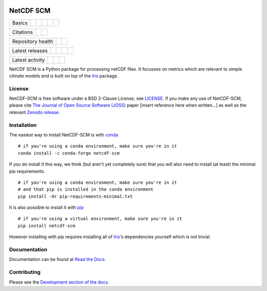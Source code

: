 .. image:: https://raw.githubusercontent.com/znicholls/netcdf-scm/master/docs/source/_static/logo.png
   :height: 100
   :width: 200
   :scale: 50
   :alt: Logo


NetCDF SCM
==========

+--------+-------------------+-------------+-----------+--------+-----------------+
| Basics | |Python Versions| | |Platforms| | |License| | |Docs| | |Conda install| |
+--------+-------------------+-------------+-----------+--------+-----------------+

+-----------+--------------+----------+
| Citations | |JOSS paper| | |Zenodo| |
+-----------+--------------+----------+

+-------------------+----------------+-----------+
| Repository health | |Build Status| | |Codecov| |
+-------------------+----------------+-----------+

+-----------------+------------+--------+------------------+-------------+
| Latest releases | |Anaconda| | |PyPI| | |Latest Version| | |Downloads| |
+-----------------+------------+--------+------------------+-------------+

+-----------------+----------------+---------------+------------------------------+
| Latest activity | |Contributors| | |Last Commit| | |Commits Since Last Release| |
+-----------------+----------------+---------------+------------------------------+

.. sec-begin-index

NetCDF SCM is a Python package for processing netCDF files.
It focusses on metrics which are relevant to simple climate models and is built on top of the Iris_ package.

.. _Iris: https://github.com/SciTools/iris

.. sec-end-index

License
-------

.. sec-begin-license

NetCDF-SCM is free software under a BSD 2-Clause License, see `LICENSE <./LICENSE>`_.
If you make any use of NetCDF-SCM, please cite `The Journal of Open Source Software (JOSS) <http://joss.theoj.org/>`_ paper [insert reference here when written...] as well as the relevant `Zenodo release <https://zenodo.org/search?page=1&size=20&q=netcdf-scm>`_.

.. sec-end-license

.. sec-begin-installation

Installation
------------

The easiest way to install NetCDF-SCM is with `conda <https://conda.io/miniconda.html>`_

::

    # if you're using a conda environment, make sure you're in it
    conda install -c conda-forge netcdf-scm

If you do install it this way, we think (but aren't yet completely sure) that you will also need to install (at least) the minimal pip requirements.

::

  # if you're using a conda environment, make sure you're in it
  # and that pip is installed in the conda environment
  pip install -Ur pip-requirements-minimal.txt

It is also possible to install it with `pip <https://pypi.org/project/pip/>`_

::

  # if you're using a virtual environment, make sure you're in it
  pip install netcdf-scm

However installing with pip requires installing all of Iris_'s dependencies yourself which is not trivial.

.. _Iris: https://github.com/SciTools/iris

.. sec-end-installation

Documentation
-------------

Documentation can be found at `Read the Docs <https://netcdf-scm.readthedocs.io/en/latest/>`_.


Contributing
------------

Please see the `Development section of the docs <https://netcdf-scm.readthedocs.io/en/latest/development.html>`_.

.. |Build Status| image:: https://travis-ci.org/znicholls/netcdf-scm.svg?branch=master
    :target: https://travis-ci.org/znicholls/netcdf-scm
.. |Docs| image:: https://img.shields.io/badge/docs-latest-brightgreen.svg?style=flat
    :target: https://netcdf-scm.readthedocs.io/en/latest/
.. |Codecov| image:: https://img.shields.io/codecov/c/github/znicholls/netcdf-scm.svg
    :target: https://codecov.io/gh/znicholls/netcdf-scm
.. |PyPI| image:: https://img.shields.io/pypi/v/netcdf-scm.svg
    :target: https://pypi.org/project/netcdf-scm/
.. |Anaconda| image:: https://anaconda.org/conda-forge/netcdf-scm/badges/version.svg
    :target: https://anaconda.org/conda-forge/netcdf-scm
.. |Platforms| image:: https://anaconda.org/conda-forge/netcdf-scm/badges/platforms.svg
    :target: https://anaconda.org/conda-forge/netcdf-scm
.. |Conda install| image:: https://anaconda.org/conda-forge/netcdf-scm/badges/installer/conda.svg
    :target: https://conda.anaconda.org/conda-forge
.. |Python Versions| image:: https://img.shields.io/pypi/pyversions/netcdf-scm.svg
    :target: https://pypi.org/project/netcdf-scm/
.. |JOSS Paper| image:: https://joss.theoj.org/papers/paper-code/status.svg
    :target: https://joss.theoj.org/papers/paper-code
.. |Downloads| image:: https://img.shields.io/conda/dn/conda-forge/netcdf-scm.svg
    :target: https://anaconda.org/conda-forge/netcdf-scm
.. |Latest Version| image:: https://img.shields.io/github/tag/znicholls/netcdf-scm.svg
    :target: https://github.com/znicholls/netcdf-scm/releases
.. |Last Commit| image:: https://img.shields.io/github/last-commit/znicholls/netcdf-scm.svg
    :target: https://github.com/znicholls/netcdf-scm/commits/master
.. |Commits Since Last Release| image:: https://img.shields.io/github/commits-since/znicholls/netcdf-scm/latest.svg
    :target: https://github.com/znicholls/netcdf-scm/commits/master
.. |Contributors| image:: https://img.shields.io/github/contributors/znicholls/netcdf-scm.svg
    :target: https://github.com/znicholls/netcdf-scm/graphs/contributors
.. |Zenodo| image:: https://zenodo.org/badge/151593566.svg
    :target: https://zenodo.org/badge/latestdoi/151593566
.. |License| image:: https://img.shields.io/github/license/znicholls/netcdf-scm.svg
    :target: https://github.com/znicholls/netcdf-scm/blob/master/LICENSE

.. [Morin et al. 2012]: https://journals.plos.org/ploscompbiol/article?id=10.1371/journal.pcbi.1002598

